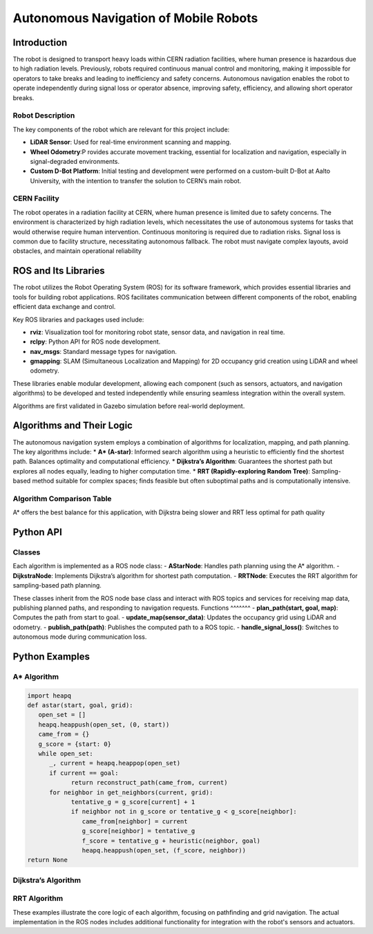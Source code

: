 Autonomous Navigation of Mobile Robots
=====
Introduction
------------
The robot is designed to transport heavy loads within CERN radiation facilities, where human presence is hazardous due to high radiation levels. Previously, robots required continuous manual control and monitoring, making it impossible for operators to take breaks and leading to inefficiency and safety concerns. Autonomous navigation enables the robot to operate independently during signal loss or operator absence, improving safety, efficiency, and allowing short operator breaks.

Robot Description
^^^^^^^^^^^^^^^

The key components of the robot which are relevant for this project include:

- **LiDAR Sensor**: Used for real-time environment scanning and mapping.
- **Wheel Odometry**:P rovides accurate movement tracking, essential for localization and navigation, especially in signal-degraded environments.
- **Custom D-Bot Platform**: Initial testing and development were performed on a custom-built D-Bot at Aalto University, with the intention to transfer the solution to CERN’s main robot.

CERN Facility
^^^^^^^^^^^^
The robot operates in a radiation facility at CERN, where human presence is limited due to safety concerns. The environment is characterized by high radiation levels, which necessitates the use of autonomous systems for tasks that would otherwise require human intervention. Continuous monitoring is required due to radiation risks. Signal loss is common due to facility structure, necessitating autonomous fallback. The robot must navigate complex layouts, avoid obstacles, and maintain operational reliability 

ROS and Its Libraries
----------------
The robot utilizes the Robot Operating System (ROS) for its software framework, which provides essential libraries and tools for building robot applications. ROS facilitates communication between different components of the robot, enabling efficient data exchange and control.

Key ROS libraries and packages used include:

- **rviz**: Visualization tool for monitoring robot state, sensor data, and navigation in real time.
- **rclpy**: Python API for ROS node development.
- **nav_msgs**: Standard message types for navigation.
- **gmapping**: SLAM (Simultaneous Localization and Mapping) for 2D occupancy grid creation using LiDAR and wheel odometry.

These libraries enable modular development, allowing each component (such as sensors, actuators, and navigation algorithms) to be developed and tested independently while ensuring seamless integration within the overall system.

Algorithms are first validated in Gazebo simulation before real-world deployment.

Algorithms and Their Logic
----------------
The autonomous navigation system employs a combination of algorithms for localization, mapping, and path planning. The key algorithms include:
* **A* (A-star)**: Informed search algorithm using a heuristic to efficiently find the shortest path. Balances optimality and computational efficiency.
* **Dijkstra’s Algorithm**: Guarantees the shortest path but explores all nodes equally, leading to higher computation time.
* **RRT (Rapidly-exploring Random Tree)**: Sampling-based method suitable for complex spaces; finds feasible but often suboptimal paths and is computationally intensive.

Algorithm Comparison Table
^^^^^^^^^^^^^^^^^^^^^^^^^

+-------------+----------------------+------------------------+------------------+
| Algorithm   | Path Length (m)      | Computation Time (ms) | Nodes Explored   |
+=============+======================+========================+==================+
| A*          | 23.54–27.88          | 24.18–493.01           | 341–461          |
+-------------+----------------------+------------------------+------------------+
| Dijkstra    | 21.92–23.75          | 306.67–1035.63         | 341–413          |
+-------------+----------------------+------------------------+------------------+
| RRT         | 22.46–35.17          | 3207.36–6275.46        | 23–32            |
+-------------+----------------------+------------------------+------------------+

A* offers the best balance for this application, with Dijkstra being slower and RRT less optimal for path quality

Python API
-------
Classes
^^^^^^^
Each algorithm is implemented as a ROS node class:
- **AStarNode**: Handles path planning using the A* algorithm.
- **DijkstraNode**: Implements Dijkstra’s algorithm for shortest path computation.
- **RRTNode**: Executes the RRT algorithm for sampling-based path planning.

These classes inherit from the ROS node base class and interact with ROS topics and services for receiving map data, publishing planned paths, and responding to navigation requests.
Functions
^^^^^^^
- **plan_path(start, goal, map)**: Computes the path from start to goal.
- **update_map(sensor_data)**: Updates the occupancy grid using LiDAR and odometry.
- **publish_path(path)**: Publishes the computed path to a ROS topic.
- **handle_signal_loss()**: Switches to autonomous mode during communication loss.


Python Examples
-----------------
A* Algorithm
^^^^^^^^^^^^
.. code-block:: python

   import heapq
   def astar(start, goal, grid):
      open_set = []
      heapq.heappush(open_set, (0, start))
      came_from = {}
      g_score = {start: 0}
      while open_set:
         _, current = heapq.heappop(open_set)
         if current == goal:
               return reconstruct_path(came_from, current)
         for neighbor in get_neighbors(current, grid):
               tentative_g = g_score[current] + 1
               if neighbor not in g_score or tentative_g < g_score[neighbor]:
                  came_from[neighbor] = current
                  g_score[neighbor] = tentative_g
                  f_score = tentative_g + heuristic(neighbor, goal)
                  heapq.heappush(open_set, (f_score, neighbor))
   return None

Dijkstra’s Algorithm
^^^^^^^^^^^^^
.. code-block:: python
   import heapq
   def dijkstra(start, goal, grid):
      queue = []
      heapq.heappush(queue, (0, start))
      distances = {start: 0}
      came_from = {}
      while queue:
         dist, current = heapq.heappop(queue)
         if current == goal:
               return reconstruct_path(came_from, current)
         for neighbor in get_neighbors(current, grid):
               new_dist = dist + 1
               if neighbor not in distances or new_dist < distances[neighbor]:
                  distances[neighbor] = new_dist
                  came_from[neighbor] = current
                  heapq.heappush(queue, (new_dist, neighbor))
      return None

RRT Algorithm
^^^^^^^^^^^^^
.. code-block:: python
   import random
   def rrt(start, goal, grid, max_iter=1000):
   tree = {start: None}
   for _ in range(max_iter):
      rand_point = random_point(grid)
      nearest = nearest_node(rand_point, tree)
      new_point = steer(nearest, rand_point)
      if is_free(new_point, grid):
            tree[new_point] = nearest
            if distance(new_point, goal) < threshold:
               tree[goal] = new_point
               return reconstruct_path(tree, goal)
   return None
These examples illustrate the core logic of each algorithm, focusing on pathfinding and grid navigation. The actual implementation in the ROS nodes includes additional functionality for integration with the robot's sensors and actuators.